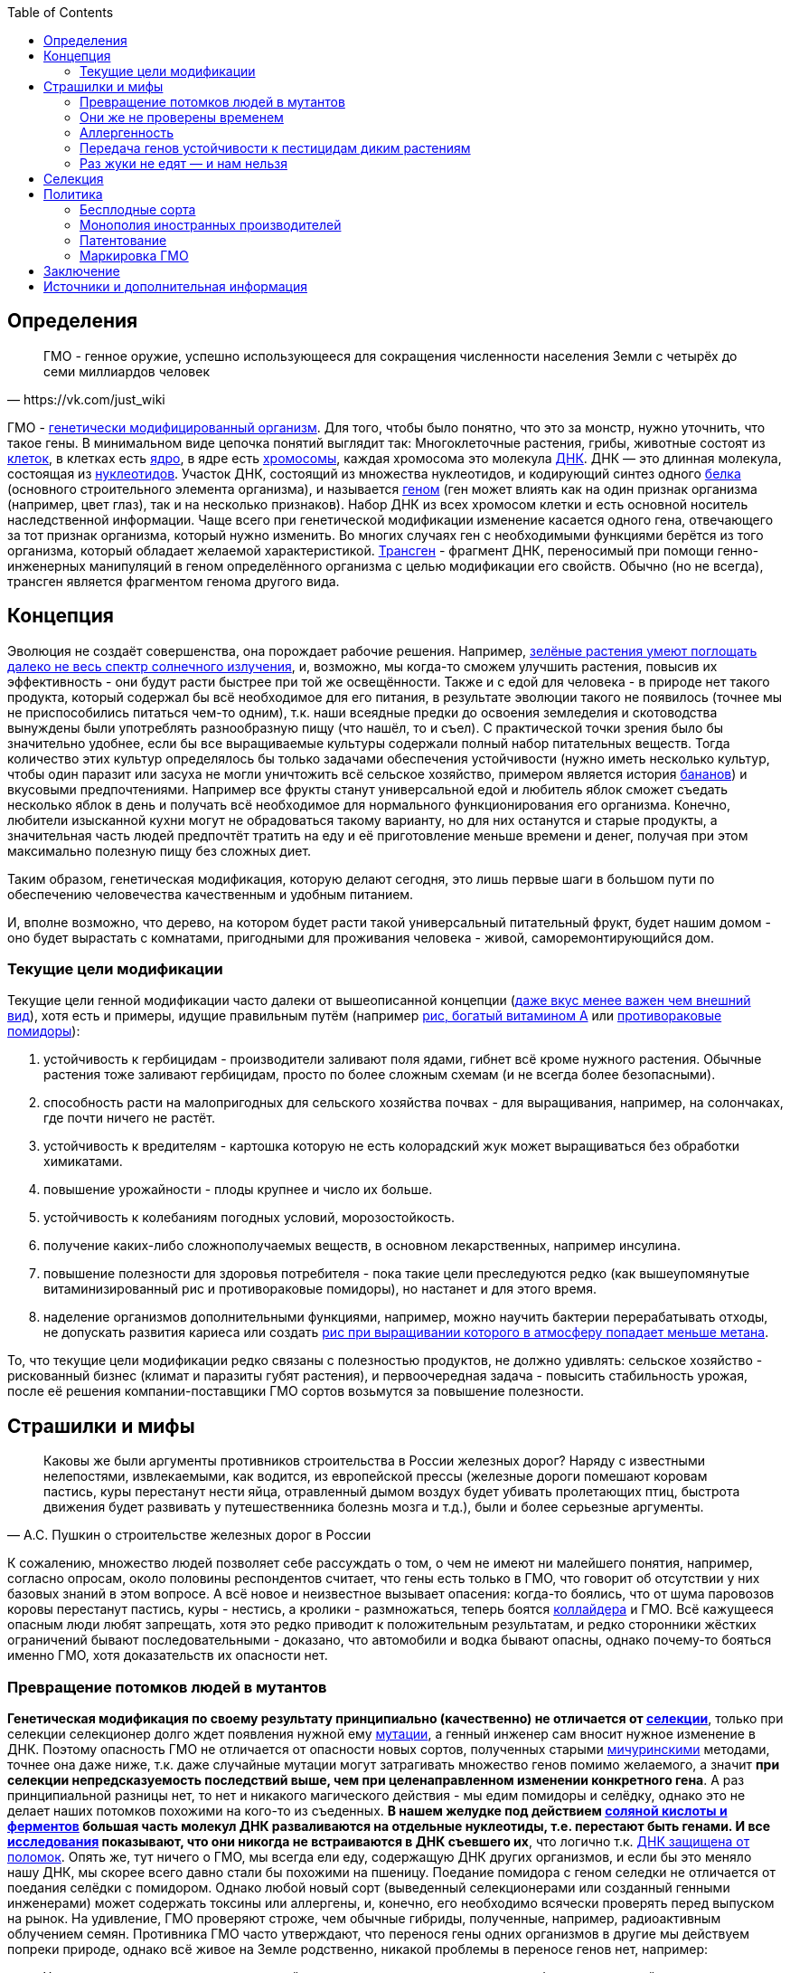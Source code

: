 :toc:

== Определения

[quote, https://vk.com/just_wiki]
____
ГМО - генное оружие, успешно использующееся для сокращения численности населения Земли с четырёх до семи миллиардов человек
____

ГМО - https://ru.wikipedia.org/wiki/%D0%93%D0%B5%D0%BD%D0%B5%D1%82%D0%B8%D1%87%D0%B5%D1%81%D0%BA%D0%B8_%D0%BC%D0%BE%D0%B4%D0%B8%D1%84%D0%B8%D1%86%D0%B8%D1%80%D0%BE%D0%B2%D0%B0%D0%BD%D0%BD%D1%8B%D0%B9_%D0%BE%D1%80%D0%B3%D0%B0%D0%BD%D0%B8%D0%B7%D0%BC[генетически модифицированный организм]. Для того, чтобы было понятно, что это за монстр, нужно уточнить, что такое гены. В минимальном виде цепочка понятий выглядит так: Многоклеточные растения, грибы, животные состоят из
https://ru.wikipedia.org/wiki/%D0%9A%D0%BB%D0%B5%D1%82%D0%BA%D0%B0[клеток], в клетках есть
https://ru.wikipedia.org/wiki/%D0%9A%D0%BB%D0%B5%D1%82%D0%BE%D1%87%D0%BD%D0%BE%D0%B5_%D1%8F%D0%B4%D1%80%D0%BE[ядро], в ядре есть
https://ru.wikipedia.org/wiki/%D0%A5%D1%80%D0%BE%D0%BC%D0%BE%D1%81%D0%BE%D0%BC%D0%B0[хромосомы], каждая хромосома это молекула
https://ru.wikipedia.org/wiki/%D0%94%D0%B5%D0%B7%D0%BE%D0%BA%D1%81%D0%B8%D1%80%D0%B8%D0%B1%D0%BE%D0%BD%D1%83%D0%BA%D0%BB%D0%B5%D0%B8%D0%BD%D0%BE%D0%B2%D0%B0%D1%8F_%D0%BA%D0%B8%D1%81%D0%BB%D0%BE%D1%82%D0%B0[ДНК]. ДНК — это длинная молекула, состоящая из
https://ru.wikipedia.org/wiki/%D0%9D%D1%83%D0%BA%D0%BB%D0%B5%D0%BE%D1%82%D0%B8%D0%B4%D1%8B[нуклеотидов]. Участок ДНК, состоящий из множества нуклеотидов, и кодирующий синтез одного https://ru.wikipedia.org/wiki/%D0%91%D0%B5%D0%BB%D0%BA%D0%B8[белка] (основного строительного элемента организма), и называется https://ru.wikipedia.org/wiki/%D0%93%D0%B5%D0%BD[геном] (ген может влиять как на один признак организма (например, цвет глаз), так и на несколько признаков). Набор ДНК из всех хромосом клетки и есть основной носитель наследственной информации.
Чаще всего при генетической модификации изменение касается одного гена, отвечающего за тот признак организма, который нужно изменить. Во многих случаях ген с необходимыми функциями берётся из того организма, который обладает желаемой характеристикой.
https://ru.wikipedia.org/wiki/%D0%A2%D1%80%D0%B0%D0%BD%D1%81%D0%B3%D0%B5%D0%BD[Трансген] - фрагмент ДНК, переносимый при помощи генно-инженерных манипуляций в геном определённого организма с целью модификации его свойств. Обычно (но не всегда), трансген является фрагментом генома другого вида.

== Концепция

Эволюция не создаёт совершенства, она порождает рабочие решения. Например, http://geektimes.ru/post/248678/[зелёные растения умеют поглощать далеко не весь спектр солнечного излучения], и, возможно, мы когда-то сможем улучшить растения, повысив их эффективность - они будут расти быстрее при той же освещённости.
Также и с едой для человека - в природе нет такого продукта, который содержал бы всё необходимое для его питания, в результате эволюции такого не появилось (точнее мы не приспособились питаться чем-то одним), т.к. наши всеядные предки до освоения земледелия и скотоводства вынуждены были употреблять разнообразную пищу (что нашёл, то и съел).
С практической точки зрения было бы значительно удобнее, если бы все выращиваемые культуры содержали полный набор питательных веществ. Тогда количество этих культур определялось бы только задачами обеспечения устойчивости (нужно иметь несколько культур, чтобы один паразит или засуха не могли уничтожить всё сельское хозяйство, примером является история http://www.nkj.ru/archive/articles/5240/[бананов]) и вкусовыми предпочтениями. Например все фрукты станут универсальной едой и любитель яблок сможет съедать несколько яблок в день и получать всё необходимое для нормального функционирования его организма.
Конечно, любители изысканной кухни могут не обрадоваться такому варианту, но для них останутся и старые продукты, а значительная часть людей предпочтёт тратить на еду и её приготовление меньше времени и денег, получая при этом максимально полезную пищу без сложных диет.

Таким образом, генетическая модификация, которую делают сегодня, это лишь первые шаги в большом пути по обеспечению человечества качественным и удобным питанием.

И, вполне возможно, что дерево, на котором будет расти такой универсальный питательный фрукт, будет нашим домом - оно будет вырастать с комнатами, пригодными для проживания человека - живой, саморемонтирующийся дом.

=== Текущие цели модификации

Текущие цели генной модификации часто далеки от вышеописанной концепции (http://elementy.ru/news?discuss=431862&return=1[даже вкус менее важен чем внешний вид]), хотя есть и примеры, идущие правильным путём (например https://ru.wikipedia.org/wiki/%D0%97%D0%BE%D0%BB%D0%BE%D1%82%D0%BE%D0%B9_%D1%80%D0%B8%D1%81[рис, богатый витамином А] или http://naked-science.ru/article/sci/bagrovye-pomidory-gmo-vskore-p[противораковые помидоры]):

. устойчивость к гербицидам - производители заливают поля ядами, гибнет всё кроме нужного растения. Обычные растения тоже заливают гербицидам, просто по более сложным схемам (и не всегда более безопасными).
. способность расти на малопригодных для сельского хозяйства почвах - для выращивания, например, на солончаках, где почти ничего не растёт.
. устойчивость к вредителям - картошка которую не есть колорадский жук может выращиваться без обработки химикатами.
. повышение урожайности - плоды крупнее и число их больше.
. устойчивость к колебаниям погодных условий, морозостойкость.
. получение каких-либо сложнополучаемых веществ, в основном лекарственных, например инсулина.
. повышение полезности для здоровья потребителя - пока такие цели преследуются редко (как вышеупомянутые витаминизированный рис и противораковые помидоры), но настанет и для этого время.
. наделение организмов дополнительными функциями, например, можно научить бактерии перерабатывать отходы, не допускать развития кариеса или создать http://elementy.ru/news/432546/Novyy_sort_risa_pomozhet_umenshit_vybrosy_parnikovykh_gazov[рис при выращивании которого в атмосферу попадает меньше метана].

То, что текущие цели модификации редко связаны с полезностью продуктов, не должно удивлять: сельское хозяйство - рискованный бизнес (климат и паразиты губят растения), и первоочередная задача - повысить стабильность урожая, после её решения компании-поставщики ГМО сортов возьмутся за повышение полезности.

== Страшилки и мифы

[quote, А.С. Пушкин о строительстве железных дорог в России]
____
Каковы же были аргументы противников строительства в России железных дорог? Наряду с известными нелепостями, извлекаемыми, как водится, из европейской прессы (железные дороги помешают коровам пастись, куры перестанут нести яйца, отравленный дымом воздух будет убивать пролетающих птиц, быстрота движения будет развивать у путешественника болезнь мозга и т.д.), были и более серьезные аргументы.
____

К сожалению, множество людей позволяет себе рассуждать о том, о чем не имеют ни малейшего понятия, например, согласно опросам, около половины респондентов считает, что гены есть только в ГМО, что говорит об отсутствии у них базовых знаний в этом вопросе.
А всё новое и неизвестное вызывает опасения: когда-то боялись, что от шума паровозов коровы перестанут пастись, куры - нестись, а кролики - размножаться, теперь боятся https://ru.wikipedia.org/wiki/%D0%91%D0%BE%D0%BB%D1%8C%D1%88%D0%BE%D0%B9_%D0%B0%D0%B4%D1%80%D0%BE%D0%BD%D0%BD%D1%8B%D0%B9_%D0%BA%D0%BE%D0%BB%D0%BB%D0%B0%D0%B9%D0%B4%D0%B5%D1%80[коллайдера] и ГМО.
Всё кажущееся опасным люди любят запрещать, хотя это редко приводит к положительным результатам, и редко сторонники жёстких ограничений бывают последовательными - доказано, что автомобили и водка бывают опасны, однако почему-то бояться именно ГМО, хотя доказательств их опасности нет.

=== Превращение потомков людей в мутантов

*Генетическая модификация по своему результату принципиально (качественно) не отличается от https://ru.wikipedia.org/wiki/%D1%E5%EB%E5%EA%F6%E8%FF[селекции]*, только при селекции селекционер долго ждет появления нужной ему https://ru.wikipedia.org/wiki/%D0%9C%D1%83%D1%82%D0%B0%D1%86%D0%B8%D1%8F[мутации], а генный инженер сам вносит нужное изменение в ДНК. Поэтому опасность ГМО не отличается от опасности новых сортов, полученных старыми https://ru.wikipedia.org/wiki/%D0%9C%D0%B8%D1%87%D1%83%D1%80%D0%B8%D0%BD,_%D0%98%D0%B2%D0%B0%D0%BD_%D0%92%D0%BB%D0%B0%D0%B4%D0%B8%D0%BC%D0%B8%D1%80%D0%BE%D0%B2%D0%B8%D1%87[мичуринскими] методами, точнее она даже ниже, т.к. даже случайные мутации могут затрагивать множество генов помимо желаемого, а значит *при селекции непредсказуемость последствий выше, чем при целенаправленном изменении конкретного гена*.
А раз принципиальной разницы нет, то нет и никакого магического действия - мы едим помидоры и селёдку, однако это не делает наших потомков похожими на кого-то из съеденных. *В нашем желудке под действием https://ru.wikipedia.org/wiki/%D0%96%D0%B5%D0%BB%D1%83%D0%B4%D0%BE%D1%87%D0%BD%D1%8B%D0%B9_%D1%81%D0%BE%D0%BA[соляной кислоты и ферментов] большая часть молекул ДНК разваливаются на отдельные нуклеотиды, т.е. перестают быть генами. И все http://progenes.livejournal.com/61431.html[исследования] показывают, что они никогда не встраиваются в ДНК съевшего их*, что логично т.к. https://ru.wikipedia.org/wiki/%D0%A0%D0%B5%D0%BF%D0%B0%D1%80%D0%B0%D1%86%D0%B8%D1%8F_%D0%94%D0%9D%D0%9A[ДНК защищена от поломок]. Опять же, тут ничего о ГМО, мы всегда ели еду, содержащую ДНК других организмов, и если бы это меняло нашу ДНК, мы скорее всего давно стали бы похожими на пшеницу.
Поедание помидора с геном селедки не отличается от поедания селёдки с помидором. Однако любой новый сорт (выведенный селекционерами или созданный генными инженерами) может содержать токсины или аллергены, и, конечно, его необходимо всячески проверять перед выпуском на рынок. На удивление, ГМО проверяют строже, чем обычные гибриды, полученные, например, радиоактивным облучением семян.
Противника ГМО часто утверждают, что перенося гены одних организмов в другие мы действуем попреки природе, однако всё живое на Земле родственно, никакой проблемы в переносе генов нет, например:
[quote, http://evoldar.com/evo21.htm]
____
Ученые перенесли ген, контролирующий развитие глаза у мыши в геном дрозофилы. ... мышиный ген индуцировал у мухи развитие мушиных глаз.
____
[quote, http://elementy.ru/news/432487]
____
Несмотря на то что человека и дрожжи разделяет миллиард лет эволюции, у них есть сотни генов с общим происхождением и функциями. Оказывается, около половины таких генов человека всё еще способны заменить соответствующие гены дрожжей.
____
Т.е. *мы настолько близки, что даже некоторые гены дрожжей и человека, мухи и мыши взаимозаменяемы*.

=== Они же не проверены временем

На самом деле, есть исследования на многих поколениях подопытных животных, и за десятки лет исследований было всего несколько негативных результатов, которые не подтвердились при более тщательной проверке.

Зато алкоголь проверен - он тщательно исследован и точно известно, что он является https://ru.wikipedia.org/wiki/%D0%9C%D1%83%D1%82%D0%B0%D0%B3%D0%B5%D0%BD%D1%8B[мутагенным] фактором, т.е. может сделать потомков больными мутантами, но что-то ГМО боятся больше, чем водки.

Ну и на самом деле все, используемые человеком, организмы генетически модифицированны, все значимые культуры были селекционированы человеком ещё на заре сельского хозяйства, и они значительно отличаются от своих диких собратьев не только размерами, но и другими свойствами, т.е. они генетически отличаются от своих предков. Например, зерновые — это мутанты, которые, в отличие от диких предков, прорастают и дают урожай в первый год (в дикой природе многие семена прорастают через год и более для страховки от непогоды), а также не выбрасывают зёрна из колосьев, чтобы человек мог их собрать. Размеры также отличаются значительно, початок дикой кукурузы во много раз меньше культурной. Мало того, некоторые дикие предки культурных растений ядовиты - например, у https://ru.wikipedia.org/wiki/%D0%9C%D0%B8%D0%BD%D0%B4%D0%B0%D0%BB%D1%8C[миндаля]. А что сделали селекционеры с помощью радиации и токсинов задолго до ГМО и не представить, т.е. мы *ели, едим и будем есть ГМО, без них человечество не прокормить*.

=== Аллергенность

Аллергенность также не зависит от способа получения, аллергены существовали ещё до изобретения ГМО, поэтому любой новый продукт надо тестировать на содержание известных и неизвестных аллергенов.

=== Передача генов устойчивости к пестицидам диким растениям

Это возможно, хотя, согласно исследованиям, маловероятно, к тому же http://progenes.livejournal.com/196636.html[устойчивость вырабатывается сама без всяких ГМО], таково свойство жизни - эволюционировать, приспосабливаясь к условиям. Если среда наполнилась ядами, то скоро возникнут те, кто их не боится.

=== Раз жуки не едят — и нам нельзя

Тут ГМО тоже не отличается от сортов, полученных селекцией, - селекционер выбирает растения, не интересующие паразитов по тем или иным причинам, в том числе потому, что они могут быть ядовиты для паразитов, но это не значит, что и для человека они ядовиты - "что человеку хорошо, то жуку смерть". Например, есть белок-токсин, нарушающий пищеварение у насекомых, но не у теплокровных животных.
Безопасность для человека определяется исследованиями на животных, максимально близких к человеку, а сейчас активно развиваются технологии для тестирования на отдельно выращенных тканях человека, жуки тут не авторитеты.

== Селекция

Как уже говорилось, генетическая модификация делает то же самое, что и селекция, но быстрее и более предсказуемо. Ниже рассмотрим несколько примеров того, как без ГМО можно натворить дел, а значит надо быть осторожными применяя новые технологии, но не запрещать их, а контролировать.

[quote, "Миф о трансгенной угрозе", Наука и жизнь]
____
Примером появления непредсказуемых эффектов в обычной селекции служит история с гибридом кукурузы "Техас". В начале 70-х огромные посевные площади этой культуры в США были опустошены грибковым заболеванием. Выяснилось, что продукт гена, специфичного для данного гибрида, взаимодействовал с токсином гриба, что в результате приводило к развитию заболевания.
____

[quote, "Миф о трансгенной угрозе", Наука и жизнь]
____
С 30-х годов ХХ века для целей селекции человек использует радиацию и химикалии, вызывая мутагенез. К настоящему времени известно около 2200 сортов различных культур, полученных таким способом. Очевидно, что, в отличие от ГИР, такое грубое вмешательство затрагивает не один ген и имеет непредсказуемые последствия.
____

https://ru.wikipedia.org/wiki/%D0%90%D1%84%D1%80%D0%B8%D0%BA%D0%B0%D0%BD%D0%B8%D0%B7%D0%B8%D1%80%D0%BE%D0%B2%D0%B0%D0%BD%D0%BD%D0%B0%D1%8F_%D0%BF%D1%87%D0%B5%D0%BB%D0%B0[Пчёлы-убийцы] также получены без ручного вмешательства в ДНК, это обычные гибриды.

Отличный пример как древние селекционеры http://progenes.livejournal.com/22989.html[вывели кукурузу с повреждёнными генами питательности ] селекционируя её по размеру - исходная кукуруза была жирнее и содержала больше витаминов.

== Политика

=== Бесплодные сорта

Это похоже просто страшилка:
[quote, http://elementy.ru/lib/431731]
____
ГМ-растений со стерильными семенами на современном рынке нет.
____
Однако, есть то, что могло послужить основой этой страшилки
[quote, http://elementy.ru/lib/431512/431514]
____
В современном мире каждая семеноводческая фирма старается с производства сортов переходить на производство семян гибридов первого поколения F1. Дело в том, что сорт можно длительно размножать без потери качества урожая. Фермер только один раз придет на фирму для покупки семян, а дальше в принципе может сам высевать семена собственного сбора*. Если же фирма предлагает более урожайные семена гибридов F1, то закупать их придется ежегодно. Ведь эффект https://ru.wikipedia.org/wiki/%D0%93%D0%B5%D1%82%D0%B5%D1%80%D0%BE%D0%B7%D0%B8%D1%81[гетерозиса] (увеличение жизнеспособности гибридов) в следующем поколении теряется.
Гибриды F1 позволяют фирмам-производителям семян сохранять свое know-how. Ведь нельзя воспроизвести «фирменный» гибрид F1, если нет родительских https://ru.wikipedia.org/wiki/%D0%98%D0%BD%D0%B1%D1%80%D0%B8%D0%B4%D0%B8%D0%BD%D0%B3[инбредных] линий. Кроме того, фирмам-конкурентам трудно вовлекать гибриды F1 в свои программы скрещиваний с целью улучшить свои сорта за счет селекционных достижений конкурента. Таким образом, гибриды F1 очень выгодны фирмам-производителям.
____
Т.е. семена не стерильны, но урожайность и иные свойства в следующем поколении уже не столь высоки. Стоит обратить внимание, что тут ничего не сказано о ГМО, речь о гибридах, которые могут быть вовсе не ГМО.

=== Монополия иностранных производителей

Эта проблема подаётся немного некорректно - действительно, производительность сельского хозяйства со всеми достижениями науки ощутимо выше, чем без них, а значит, сельское хозяйство с ГМО в конкурентной борьбе одолеет сельское хозяйство без ГМО. Но раз ГМО, как мы выяснили, не опасно по своей сути (факт генетической модификации не делает организм ядовитым), и не несёт принципиально новых опасностей (также как и обычные новые сорта нужно тестировать на безопасность), то что мешает приложить усилия и сделать рывок в биотехнологиях?

Если государство стремится к свободной торговле со всем миром, но не имеет своих технологий, то для него вполне допустим временный запрет на фоне резкого увеличения инвестиций в фундаментальную и прикладную генетику, взращивания компаний и специалистов, могущих конкурировать с иностранными компаниями, и после этого можно открывать свой рынок для свободной конкуренции.

Однако важно понимать, что такой запрет нельзя вводить под предлогом опасности ГМО. Если пропаганда убедит людей в том, что ГМО это яд, то отменить такой запрет будет предельно сложно. Такой временный запрет можно обосновывать только тем, что необходимо время для дополнительных исследований, и скорее всего, запрет должен иметь заранее определённый срок.

Ну и государство, оказавшееся в таком положении, должно сделать вывод о необходимости развивать науку до того, как отставание от других стран станет резко заметным и создаст подобные риски.

=== Патентование

Это сложная тема, требующая отдельного обсуждения (подобная же проблема с лекарствами) - производитель вкладывает значительные ресурсы в разработку нового организма, но, когда он создан, скопировать его не так сложно, как разработать с нуля, поэтому может получиться так, что вкладывал один, а заработал другой. Для защиты от этого производители патентуют свои изменения. Но, защищая интересы производителей, нужно не забыть об интересах общества. Вопрос, как достичь баланса, находится вне рамок дискуссии о ГМО.

=== Маркировка ГМО

Очевидно, что маркировка "Без ГМО" только поддерживает страхи людей. Попытка объяснить необходимость маркировки тем, что в ГМО продукте могут быть аллергены, несвойственные этому продукту, а аллергикам нужно знать, можно есть или нет, не совсем корректна, т.к. подразумевает, что человек знает, что содержится в том или ином ГМО, а это, очевидно, не так, да и трудно требовать, чтобы все были экспертами по составу ГМО.
Скорее всего, для них должно быть отдельно написано, при какой аллергии нельзя употреблять этот продукт, а сам факт ГМО или нет роли не играет.

== Заключение

*Генетическая модификация - это инструмент*, как и все технологии, их можно использовать во благо, можно во вред. Это зависит от человека, и не нужно обвинять инструмент в человеческих недостатках (мы же не запрещаем кухонные ножи из-за того, что ими можно убить человека, нож в этом не виноват), и стоит учесть, что запреты точно мешают использовать технологию во благо (без кухонных ножей было бы весьма неудобно), а вот те, кто хотят использовать во вред, всегда найдут способ обойти запрет (не будет ножа, возьмут http://ria.ru/world/20141024/1029810895.html[топор]).

ГМО могут быть опасны, также как и не ГМО, ради сверхприбыли многие готовы пожертвовать другими людьми. Надо всё проверять, но некомпетентный человек не способен ничего проверить, поэтому приходится доверять науке. А если не доверять, то, вероятно, бояться уже поздно и ваш помидор следит за вами, а вы давно ГМО.

== Источники и дополнительная информация

. http://elementy.ru/lib/431731[ГМО: городские мифы, Елена Клещенко, «Химия и жизнь» №7, 2012]
. http://elementy.ru/lib/431804[Полет трансгенной пыльцы, Елена Клещенко, «Химия и жизнь» №9, 2012]
. http://elementy.ru/news?discuss=431862&return=1[Генетики выяснили, почему помидоры стали невкусными]
. http://www.nkj.ru/archive/articles/3642/[МИФ О ТРАНСГЕННОЙ УГРОЗЕ, НАУКА И ЖИЗНЬ, №11, 2003, Кандидат биологических наук В. Лебедев]
. http://www.popmech.ru/science/44879-geneticheskaya-modernizatsiya-razveivaem-mify-o-gmo/#full[Генетическая модернизация: развеиваем мифы о ГМО, Популярная механика, Август 2014, Александр Панчин, научный сотрудник сектора молекулярной эволюции Института проблем передачи информации РАН]
. http://elementy.ru/lib/431894[ГМО — мифические опасности, Александр Панчин]
http://elementy.ru/lib/431512[Растения-ГМО часть 1, Владимир Викторович Чуб, доктор биологических наук, профессор кафедры физиологии растений биологического факультета МГУ имени М. В. Ломоносова]
. http://elementy.ru/lib/431512/431513[Растения-ГМО часть 2, Владимир Викторович Чуб]
. http://elementy.ru/lib/431512/431514[Растения-ГМО часть 3, Владимир Викторович Чуб]
. http://expert.ru/expert/2014/13/fatalnyij-zapret/[Фатальный запрет, 24 мар 2014, Виталий Сараев]
. http://expert.ru/expert/2014/13/gmo-razdor/[ГМО-раздор, 24 мар 2014, Наталья Литвинова]
. http://postnauka.ru/themes/gmo[Серия статей и интервью на тему ГМО от проекта ПостНаука]
. http://www.computerra.ru/122541/gmo/[ГМО: деньги, рак и дутые сенсации]
. http://lenta.ru/articles/2013/08/14/gmomeme/[Ешь кукурузу, пока не уползла. Как мифы о ГМО укоренились в общественном мнении, 14 августа 2013, Николай Кондратьев]
. http://progenes.livejournal.com/tag/gmo[Блог специалиста по генетике растений и популяризатора науки Русланы Радчук]
. http://flavorchemist.livejournal.com/tag/%D0%93%D0%9C%D0%9E[химик Сергей Белков о ГМО]
. http://news.tut.by/it/333571.html[Козы-ГМО с лактоферрином в молоке]
. http://ria.ru/infografika/20130807/953861158.html[ГМО: что это такое и стоит ли бояться, Инфографика от РИАНовостей]
. http://geektimes.ru/post/246578/[Некоторые примеры ГМО в статье на GeekTimes]
. http://evoldar.com/evo21.htm[Генетические и онтогенетические основы эволюции. О переносе генов между мышами и мухами]
. http://elementy.ru/news/432487[Сотни генов человека всё еще могут заменить аналогичные гены дрожжей]
. http://en.wikipedia.org/wiki/List_of_most_valuable_crops_and_livestock_products[Ключевые продукты сельского хозяйства]
. http://lleo.me/dnevnik/2008/02/26.html[Хочу питаться генетически-модифицированными продуктами, 26 февраля 2008, Леонид Каганов, писатель]
. https://lurkmo.re/%D0%93%D0%9C%D0%9E[О ГМО на Lurkmore]
. http://bio-faq.ru/why/why059.html[Как алкоголь влияет на организм человека]
. http://www.ncbi.nlm.nih.gov/pubmed/117354[Mutagenic, cancerogenic and teratogenic effects of alcohol.]
